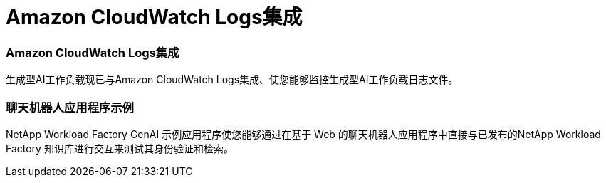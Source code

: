 = Amazon CloudWatch Logs集成
:allow-uri-read: 




=== Amazon CloudWatch Logs集成

生成型AI工作负载现已与Amazon CloudWatch Logs集成、使您能够监控生成型AI工作负载日志文件。



=== 聊天机器人应用程序示例

NetApp Workload Factory GenAI 示例应用程序使您能够通过在基于 Web 的聊天机器人应用程序中直接与已发布的NetApp Workload Factory 知识库进行交互来测试其身份验证和检索。
